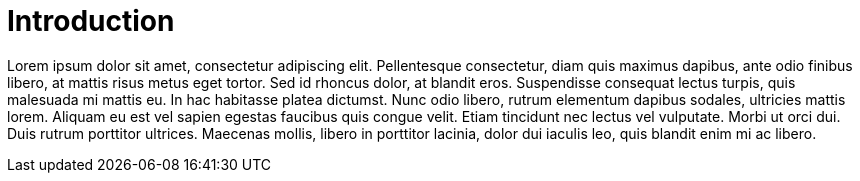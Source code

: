 = Introduction

Lorem ipsum dolor sit amet, consectetur adipiscing elit. Pellentesque consectetur, diam quis maximus dapibus, ante odio finibus libero, at mattis risus metus eget tortor. Sed id rhoncus dolor, at blandit eros. Suspendisse consequat lectus turpis, quis malesuada mi mattis eu. In hac habitasse platea dictumst. Nunc odio libero, rutrum elementum dapibus sodales, ultricies mattis lorem. Aliquam eu est vel sapien egestas faucibus quis congue velit. Etiam tincidunt nec lectus vel vulputate. Morbi ut orci dui. Duis rutrum porttitor ultrices. Maecenas mollis, libero in porttitor lacinia, dolor dui iaculis leo, quis blandit enim mi ac libero.
